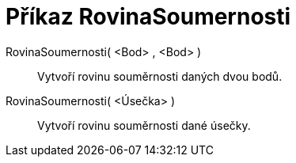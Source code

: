 = Příkaz RovinaSoumernosti
:page-en: commands/PlaneBisector
ifdef::env-github[:imagesdir: /cs/modules/ROOT/assets/images]

RovinaSoumernosti( <Bod> , <Bod> )::
  Vytvoří rovinu souměrnosti daných dvou bodů.
RovinaSoumernosti( <Úsečka> )::
  Vytvoří rovinu souměrnosti dané úsečky.
